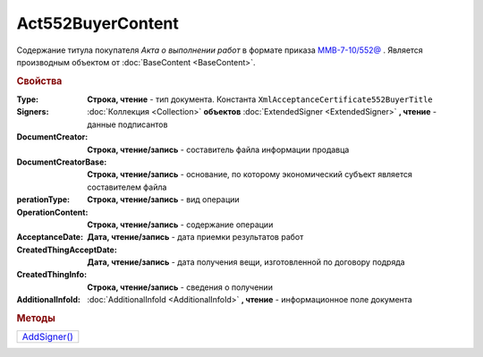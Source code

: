 Act552BuyerContent
==================

Cодержание титула покупателя *Акта о выполнении работ* в формате приказа `ММВ-7-10/552@ <https://normativ.kontur.ru/document?moduleId=1&documentId=265283>`_ .
Является производным объектом от :doc:`BaseContent <BaseContent>`.

.. deprecated:: 5.27.0
  Используйте :doc:`DynamicContent`

.. rubric:: Свойства

:Type:
  **Строка, чтение** - тип документа. Константа ``XmlAcceptanceCertificate552BuyerTitle``

:Signers:
  :doc:`Коллекция <Collection>` **объектов** :doc:`ExtendedSigner <ExtendedSigner>` **, чтение** - данные подписантов

:DocumentCreator:
  **Строка, чтение/запись** - cоставитель файла информации продавца

:DocumentCreatorBase:
  **Строка, чтение/запись** - основание, по которому экономический субъект является составителем файла

:perationType:
  **Строка, чтение/запись** - вид операции

:OperationContent:
  **Строка, чтение/запись** - содержание операции

:AcceptanceDate:
  **Дата, чтение/запись** - дата приемки результатов работ

:CreatedThingAcceptDate:
  **Дата, чтение/запись** - дата получения вещи, изготовленной  по договору подряда

:CreatedThingInfo:
  **Строка, чтение/запись** - сведения о получении

:AdditionalInfoId:
  :doc:`AdditionalInfoId <AdditionalInfoId>` **, чтение** - информационное поле документа


.. rubric:: Методы

+---------------------------------+
| |Act552BuyerContent-AddSigner|_ |
+---------------------------------+

.. |Act552BuyerContent-AddSigner| replace:: AddSigner()

.. _Act552BuyerContent-AddSigner:
.. method:: Act552BuyerContent.AddSigner()

  Добавляет :doc:`новый элемент <ExtendedSigner>` в коллекцию *Signers* и возвращает его
